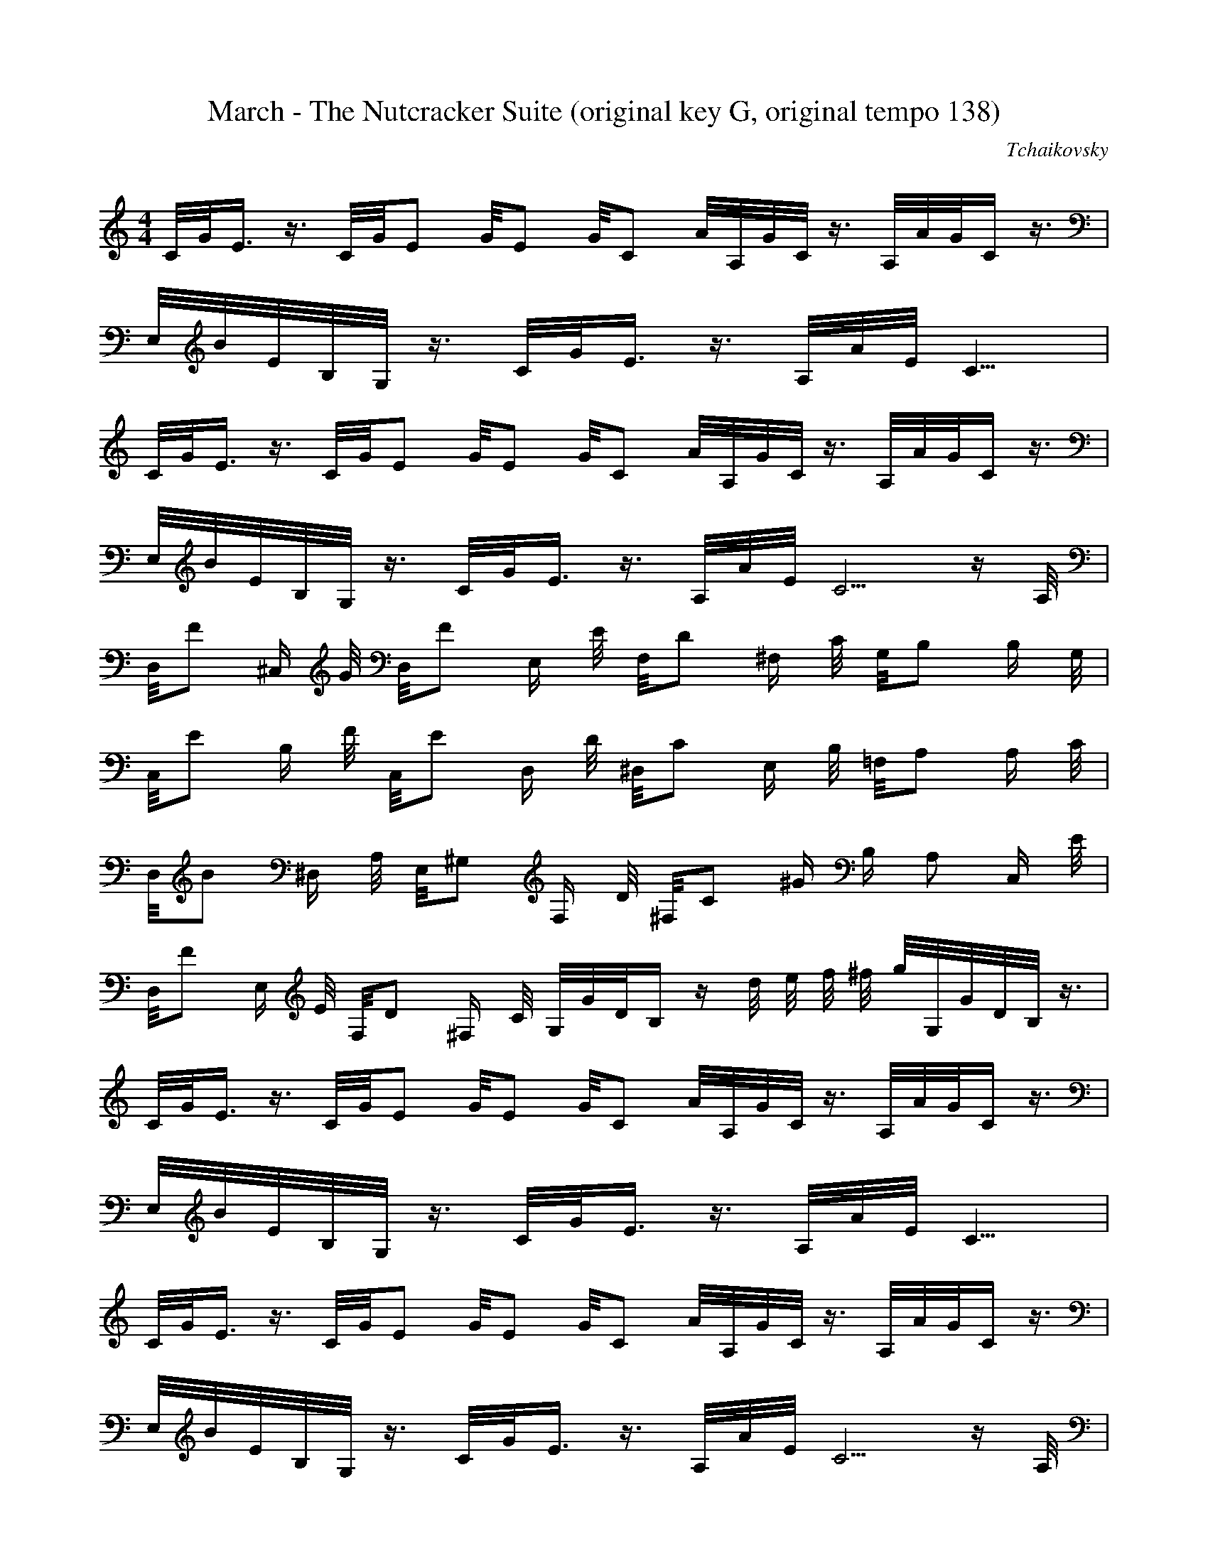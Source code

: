 X:1
T:March - The Nutcracker Suite (original key G, original tempo 138)
C:Tchaikovsky
Z:Hoho windfola server
M:4/4
L:1/8
Q:115 =1/4
K:C
C/4G/4E3/4 z3/4 C/4G/4E5/12 G/4E5/12 G/4C5/12 A/4A,/4G/4C/4 z3/4 A,/4A/4G/4C2/4 z3/4 |
E,/4B/4E/4B,/4G,/4 z3/4 C/4G/4E3/4 z3/4 A,/4A/4E/4C13/4 |
C/4G/4E3/4 z3/4 C/4G/4E5/12 G/4E5/12 G/4C5/12 A/4A,/4G/4C/4 z3/4 A,/4A/4G/4C2/4 z3/4 |
E,/4B/4E/4B,/4G,/4 z3/4 C/4G/4E3/4 z3/4 A,/4A/4E/4C10/4 z/2 A,/4|
D,/4F ^C,/2 G/4 D,/4F E,/2 E/4 F,/4D ^F,/2 C/4 G,/4B, B,/2 G,/4 |
C,/4E B,/2 F/4 C,/4E D,/2 D/4 ^D,/4C E,/2 B,/4 =F,/4A, A,/2 C/4 |
D,/4B ^D,/2 A,/4 E,/4^G, F,/2 D/4 ^F,/4C ^G/2 B,/2 A, C,/2 E/4 |
D,/4F E,/2 E/4 F,/4D ^F,/2 C/4 G,/4G/4D/4B,2/4 z2/4 d/4 e/4 f/4 ^f/4 g/4G,/4G/4D/4B,/4 z3/4 |
C/4G/4E3/4 z3/4 C/4G/4E5/12 G/4E5/12 G/4C5/12 A/4A,/4G/4C/4 z3/4 A,/4A/4G/4C2/4 z3/4 |
E,/4B/4E/4B,/4G,/4 z3/4 C/4G/4E3/4 z3/4 A,/4A/4E/4C13/4 |
C/4G/4E3/4 z3/4 C/4G/4E5/12 G/4E5/12 G/4C5/12 A/4A,/4G/4C/4 z3/4 A,/4A/4G/4C2/4 z3/4 |
E,/4B/4E/4B,/4G,/4 z3/4 C/4G/4E3/4 z3/4 A,/4A/4E/4C10/4 z/2 A,/4|
D,/4F ^C,/2 G/4 D,/4F E,/2 E/4 F,/4D ^F,/2 C/4 G,/4B, =F,/2 D/4 |

E,/4G ^D,/2 A/4 E,/4G =F,/2 F/4 G,/4E ^G,/2 D/4 A,/4C =G,/2 E/4 |
F,/4A E,/2 G/4 D,/4F F,/2 A/4 G,/4B F,/2 A/4 E,/4G G,/2 B/4 |
A,/4c C,/2 B/4 D,/4A ^D,/2 B/4 E,/4^G z2/4 B/4 c/4 d/4 ^d/4 e/4E,/4E/4B,/4^G/4 z3/4 |
E,/4E/4B,/4^G,2/4 z3/4 B,/4E5/12 ^G,/4E5/12 B,/4E5/12 E,/4C/4A,3/4 z3/4 C,/4A,/4F,/4D,2/4 z3/4 |
C,/4F, z D, z3/4 B,/4E,3/4 E,3/5 ^d2/5 e/4^F,/4B2/4 ^G,3/5 |
B2/5 c/4A,/4E2/4 B,3/5 ^G2/5 A/4C,/4E2/4 ^C,3/5 E2/5 F/4D,/4A,2/4 E,3/5 ^C2/5 D/4F,/4A,2/4 E,3/5 |
E2/5 F/4D,/4B,2/4 C,3/5 ^G2/5 A/4C,/4F2/4 A,3/5 ^A2/5 B/4^G,/4E2/4 ^F,3/5 ^d2/5 e/4E,/4^G2/4 z3/4 |
E,/4E/4B,/4^G,2/4 z3/4 B,/4E5/12 ^G,/4E5/12 B,/4E5/12 E,/4C/4A,3/4 z3/4 C,/4A,/4F,/4D,2/4 z3/4 |
C,/4F, z D, z3/4 E,/3^G,/3B,/3 e3/4 E,/4^d/4B,3/4 =d3/4 |
E,/4c/4A,3/4 B3/4 C,/4A/4A,3/4 G3/4 D,/4F/4A,3/4 E3/4 F,/4D/4A,3/4 C3/4 |
D,/4B,/4G,3/4 A,3/4 D,/4G, F,3/5 ^f2/5 g/4F,/4B2/4 D,3/4 C,/4G,/4=F/4D,2/4 B,3/4 |
C,/4G/4E/4C/4G,/4 z3/4 C/4G5/12 E/4G5/12 C/4G5/12 A,/4A/4E/4C2/4 z3/4 A,/4A/4E/4C2/4 z3/4 |
E,/4B/4E/4B,/4G,/4 z3/4 C/4G/4E3/4 z3/4 A,/4A/4E/4C13/4 |
C/4G/4E3/4 z3/4 C/4G5/12 E/4G5/12 C/4G5/12 A,/4A/4E/4C2/4 z3/4 A,/4A/4E/4C2/4 z3/4 |
E,/4B/4E/4B,/4G,/4 z3/4 C/4G/4E3/4 z3/4 A,/4A/4E/4C10/4 z/2 A,/4 |
D,/4F ^C,/2 G/4 D,/4F E,/2 E/4 F,/4D ^F,/2 C/4 G,/4B, B,/2 G,/4 |
C,/4E B,/2 F/4 C,/4E D,/2 D/4 ^D,/4C E,/2 B,/4 =F,/4A, A,/2 C/4 |

D,/4B ^D,/2 A,/4 E,/4^G, F,/2 D/4 ^F,/4C ^G/2 B,/2 A, C,/2 E/4 |
D,/4F E,/2 E/4 F,/4D ^F,/2 C/4 G,/4G/4D/4B,2/4 z2/4 d/4 e/4 f/4 ^f/4 g/4G,/4G/4D/4B,/4 z3/4 |
C/4G/4E3/4 z3/4 C/4G/4E5/12 G/4E5/12 G/4C5/12 A/4A,/4G/4C/4 z3/4 A,/4A/4G/4C2/4 z3/4 |
E,/4B/4E/4B,/4G,/4 z3/4 C/4G/4E3/4 z3/4 A,/4A/4E/4C13/4 |
C/4G/4E3/4 z3/4 C/4G/4E5/12 G/4E5/12 G/4C5/12 A/4A,/4G/4C/4 z3/4 A,/4A/4G/4C2/4 z3/4 |
E,/4B/4E/4B,/4G,/4 z3/4 C/4G/4E3/4 z3/4 A,/4A/4E/4C10/4 z/2 A,/4|
D,/4F ^C,/2 G/4 D,/4F E,/2 E/4 F,/4D ^F,/2 C/4 G,/4B, =F,/2 D/4 |
E,/4G ^D,/2 A/4 E,/4G =F,/2 F/4 G,/4E ^G,/2 D/4 A,/4C =G,/2 E/4 |
F,/4A E,/2 G/4 D,/4F F,/2 A/4 G,/4B F,/2 A/4 E,/4G G,/2 B/4 |
E,/4c/4G3/4 E,/2 B/4 D,/4A/4F3/4 G,/2 B/4 C,/4c/4G/4E2/4 z2/4 g/4 a/4 b/4 c'/4C/4G/4E/4 z3/4 |
A,/4c'/2 c/4 C,/4c'/4A,/4 c/4 C,/4b/4E,/4 a/4 C,/4g/4A,/4 f/4 C,/4e/4A,/4 E/4 C,/4e/4A,/4 E/4 G,/4e/2 f/4 ^C,/4e/4A/4 f/4 |
^F,/4d/2 D/4 D,/4d/4A,/4 D/4 =F,/4d/2 e/4 D,/4d/4B,/4 e/4 E,/4c/2 d/4 C,/4B/4A,/4 c/4 D,/4A/4B/4 B/4 D,/4^G/4B,/4 B/4 |
A,/4c/4A/4 C/4 E,/4c/4A,/4 C/4 E,/4B/4A,/4 A/4 E,/4G/4A,/4 F/4 C,/4E/2 A,/4 A,/4E/2 A,/4 ^C,/4E/4G/4 F/4 A,/4E/2 F/4 |

D,/4D/4^F/4 A,/4 A,/4D/2 A,/4 =F,/4D/4B,/4 E/4 A,/4D/2 E/4 C,/4C/4B,/4 D/4 D,/4B,/4A,/4 C/4 C,/4A,/4F,/4 C/2 E/2 A/4 |
A,/4c/2 c'/4 C,/4c'/4A,/4 c/4 C,/4b/4E,/4 a/4 C,/4g/4A,/4 f/4 C,/4e/4A,/4 E/4 C,/4e/4A,/4 E/4 G,/4e/2 f/4 ^C,/4e/4A/4 f/4 |
^F,/4d/2 D/4 D,/4d/4A,/4 D/4 =F,/4d/2 e/4 D,/4d/4B,/4 e/4 E,/4c/2 d/4 C,/4B/4A,/4 c/4 D,/4A/4B/4 B/4 D,/4^G/4B,/4 B/4 |
A,/4c/4A/4 C/4 E,/4c/4A,/4 C/4 E,/4B/4A,/4 A/4 E,/4G/4A,/4 F/4 C,/4E/2 A,/4 A,/4E/2 A,/4 ^C,/4E/4G/4 F/4 A,/4E/2 F/4 |
D,/4D/4^F/4 A,/4 A,/4D/2 A,/4 =F,/4D/4B,/4 E/4 A,/4D/2 E/4 C,/4C/4B,/4 D/4 D,/4B,/4A,/4 C/4 C,/4A,/4F,/4 B,/2 C/2 E/4 |
C,/4G/4E/4C/4G,/4E,/4 z2/4 C/4G5/12 E/4G5/12 C/4G5/12 A,/4A/4E/4C2/4 z3/4 A,/4A/4E/4C2/4 z3/4 |
E,/4B/4E/4B,/4G,/4 z3/4 C/4G/4E3/4 z3/4 A,/4A/4E/4C13/4 |
C/4G/4E3/4 z3/4 C/4G/4E5/12 G/4E5/12 G/4C5/12 A/4A,/4G/4C/4 z3/4 A,/4A/4G/4C2/4 z3/4 |
E,/4B/4E/4B,/4G,/4 z3/4 C/4G/4E3/4 z3/4 A,/4A/4E/4C10/4 z/2 A,/4|
D,/4F ^C,/2 G/4 D,/4F E,/2 E/4 F,/4D ^F,/2 C/4 G,/4B, B,/2 G,/4 |
C,/4E B,/2 F/4 C,/4E D,/2 D/4 ^D,/4C E,/2 B,/4 =F,/4A, A,/2 C/4 |
D,/4B ^D,/2 A,/4 E,/4^G, F,/2 D/4 ^F,/4C ^G/2 B,/2 A, C,/2 E/4 |
D,/4F E,/2 E/4 F,/4D ^F,/2 C/4 G,/4G/4D/4B,2/4 z2/4 d/4 e/4 f/4 ^f/4 g/4G,/4G/4D/4B,/4 z3/4 |
C/4G/4E3/4 z3/4 C/4G/4E5/12 G/4E5/12 G/4C5/12 A/4A,/4G/4C/4 z3/4 A,/4A/4G/4C2/4 z3/4 |
E,/4B/4E/4B,/4G,/4 z3/4 C/4G/4E3/4 z3/4 A,/4A/4E/4C13/4 |
C/4G/4E3/4 z3/4 C/4G/4E5/12 G/4E5/12 G/4C5/12 A/4A,/4G/4C/4 z3/4 A,/4A/4G/4C2/4 z3/4 |
E,/4B/4E/4B,/4G,/4 z3/4 C/4G/4E3/4 z3/4 A,/4A/4E/4C10/4 z/2 A,/4|
D,/4F ^C,/2 G/4 D,/4F E,/2 E/4 F,/4D ^F,/2 C/4 G,/4B, =F,/2 D/4 |

E,/4G ^D,/2 A/4 E,/4G =F,/2 F/4 G,/4E ^G,/2 D/4 A,/4C =G,/2 E/4 |
F,/4A E,/2 G/4 D,/4F F,/2 A/4 G,/4B F,/2 A/4 E,/4G G,/2 B/4 |
A,/4c C,/2 B/4 D,/4A ^D,/2 B/4 E,/4^G z2/4 B/4 c/4 d/4 ^d/4 e/4E,/4E/4B,/4^G/4 z3/4 |
E,/4E/4B,/4^G,2/4 z3/4 B,/4E5/12 ^G,/4E5/12 B,/4E5/12 E,/4C/4A,3/4 z3/4 C,/4A,/4F,/4D,2/4 z3/4 |
C,/4F, z D, z3/4 B,/4E,3/4 E,3/5 ^d2/5 e/4^F,/4B2/4 ^G,3/5 |
B2/5 c/4A,/4E2/4 B,3/5 ^G2/5 A/4C,/4E2/4 ^C,3/5 E2/5 F/4D,/4A,2/4 E,3/5 ^C2/5 D/4F,/4A,2/4 E,3/5 |
E2/5 F/4D,/4B,2/4 C,3/5 ^G2/5 A/4C,/4F2/4 A,3/5 ^A2/5 B/4^G,/4E2/4 ^F,3/5 ^d2/5 e/4E,/4^G2/4 z3/4 |
E,/4E/4B,/4^G,2/4 z3/4 B,/4E5/12 ^G,/4E5/12 B,/4E5/12 E,/4C/4A,3/4 z3/4 C,/4A,/4F,/4D,2/4 z3/4 |
C,/4F, z D, z3/4 E,/3^G,/3B,/3 e3/4 E,/4^d/4B,3/4 =d3/4 |
E,/4c/4A,3/4 B3/4 C,/4A/4A,3/4 G3/4 D,/4F/4A,3/4 E3/4 F,/4D/4A,3/4 C3/4 |
D,/4B,/4G,3/4 A,3/4 D,/4G, F,3/5 ^f2/5 g/4F,/4B2/4 D,3/4 C,/4G,/4=F/4D,2/4 B,3/4 |
C,/4G/4E/4C/4G,/4 z3/4 C/4G5/12 E/4G5/12 C/4G5/12 A,/4A/4E/4C2/4 z3/4 A,/4A/4E/4C2/4 z3/4 |
E,/4B/4E/4B,/4G,/4 z3/4 C/4G/4E3/4 z3/4 A,/4A/4E/4C13/4 |
C/4G/4E3/4 z3/4 C/4G5/12 E/4G5/12 C/4G5/12 A,/4A/4E/4C2/4 z3/4 A,/4A/4E/4C2/4 z3/4 |
E,/4B/4E/4B,/4G,/4 z3/4 C/4G/4E3/4 z3/4 A,/4A/4E/4C10/4 z/2 A,/4 |
D,/4F ^C,/2 G/4 D,/4F E,/2 E/4 F,/4D ^F,/2 C/4 G,/4B, B,/2 G,/4 |
C,/4E B,/2 F/4 C,/4E D,/2 D/4 ^D,/4C E,/2 B,/4 =F,/4A, A,/2 C/4 |

D,/4B ^D,/2 A,/4 E,/4^G, F,/2 D/4 ^F,/4C ^G/2 B,/2 A, C,/2 E/4 |
D,/4F E,/2 E/4 F,/4D ^F,/2 C/4 G,/4G/4D/4B,2/4 z2/4 d/4 e/4 f/4 ^f/4 g/4G,/4G/4D/4B,/4 z3/4 |
C/4G/4E3/4 z3/4 C/4G/4E5/12 G/4E5/12 G/4C5/12 A/4A,/4G/4C/4 z3/4 A,/4A/4G/4C2/4 z3/4 |
E,/4B/4E/4B,/4G,/4 z3/4 C/4G/4E3/4 z3/4 A,/4A/4E/4C13/4 |
C/4G/4E3/4 z3/4 C/4G/4E5/12 G/4E5/12 G/4C5/12 A/4A,/4G/4C/4 z3/4 A,/4A/4G/4C2/4 z3/4 |
E,/4B/4E/4B,/4G,/4 z3/4 C/4G/4E3/4 z3/4 A,/4A/4E/4C10/4 z/2 A,/4|
D,/4F ^C,/2 G/4 D,/4F E,/2 E/4 F,/4D ^F,/2 C/4 G,/4B, =F,/2 D/4 |
E,/4G ^D,/2 A/4 E,/4G =F,/2 F/4 G,/4E ^G,/2 D/4 A,/4C =G,/2 E/4 |
F,/4A E,/2 G/4 D,/4F F,/2 A/4 G,/4B F,/2 A/4 E,/4G G,/2 B/4 |
E,/4c/4G3/4 E,/2 B/4 D,/4A/4F3/4 G,/2 B/4 C,/4c/4G/4E2/4 z3/4
C,/4C/4G,/4E,2/4 z |

